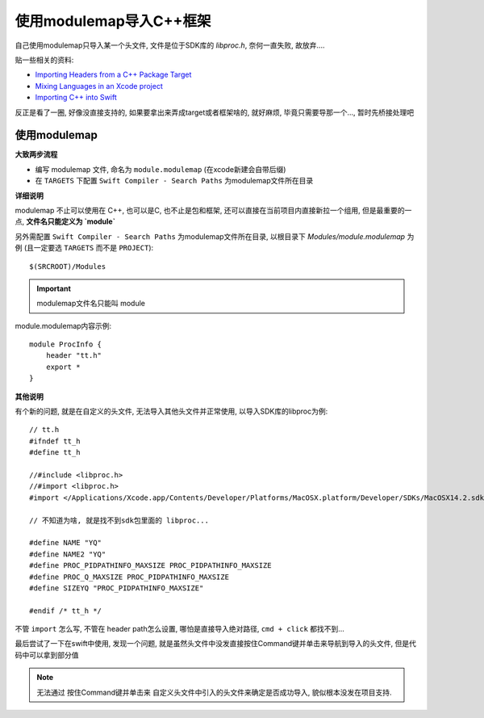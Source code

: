 ===========================================
使用modulemap导入C++框架
===========================================


.. post:: 2023-02-20 22:06:49
  :tags: swift
  :category: 后端
  :author: YanQue
  :location: CD
  :language: zh-cn


自己使用modulemap只导入某一个头文件,
文件是位于SDK库的 `libproc.h`, 奈何一直失败, 故放弃....


贴一些相关的资料:

- `Importing Headers from a C++ Package Target <https://www.swift.org/documentation/cxx-interop/project-build-setup/#importing-headers-from-a-c-package-target>`_
- `Mixing Languages in an Xcode project <https://developer.apple.com/documentation/swift/mixinglanguagesinanxcodeproject>`_
- `Importing C++ into Swift <https://www.swift.org/documentation/cxx-interop/#importing-c-into-swift>`_

反正是看了一圈, 好像没直接支持的,
如果要拿出来弄成target或者框架啥的, 就好麻烦,
毕竟只需要导那一个...,
暂时先桥接处理吧

使用modulemap
===========================================

**大致两步流程**

- 编写 modulemap 文件, 命名为 ``module.modulemap`` (在xcode新建会自带后缀)
- 在 ``TARGETS`` 下配置 ``Swift Compiler - Search Paths`` 为modulemap文件所在目录

**详细说明**

modulemap 不止可以使用在 C++, 也可以是C, 也不止是包和框架,
还可以直接在当前项目内直接新拉一个组用,
但是最重要的一点, **文件名只能定义为 `module`**

另外需配置 ``Swift Compiler - Search Paths`` 为modulemap文件所在目录,
以根目录下 `Modules/module.modulemap` 为例 (且一定要选 ``TARGETS`` 而不是 ``PROJECT``)::

  $(SRCROOT)/Modules

.. figure:、: ../../../resources/images/2024-01-29-14-29-14.png
.. figure:: ../../../resources/images/2024-01-29-14-33-24.png
  :width: 480px

.. important::

  modulemap文件名只能叫 module

module.modulemap内容示例::

  module ProcInfo {
      header "tt.h"
      export *
  }

**其他说明**

有个新的问题, 就是在自定义的头文件, 无法导入其他头文件并正常使用,
以导入SDK库的libproc为例::

  // tt.h
  #ifndef tt_h
  #define tt_h

  //#include <libproc.h>
  //#import <libproc.h>
  #import </Applications/Xcode.app/Contents/Developer/Platforms/MacOSX.platform/Developer/SDKs/MacOSX14.2.sdk/usr/include/libproc.h>

  // 不知道为啥, 就是找不到sdk包里面的 libproc...

  #define NAME "YQ"
  #define NAME2 "YQ"
  #define PROC_PIDPATHINFO_MAXSIZE PROC_PIDPATHINFO_MAXSIZE
  #define PROC_Q_MAXSIZE PROC_PIDPATHINFO_MAXSIZE
  #define SIZEYQ "PROC_PIDPATHINFO_MAXSIZE"

  #endif /* tt_h */

不管 ``import`` 怎么写, 不管在 header path怎么设置, 哪怕是直接导入绝对路径, ``cmd + click`` 都找不到...

最后尝试了一下在swift中使用, 发现一个问题,
就是虽然头文件中没发直接按住Command键并单击来导航到导入的头文件,
但是代码中可以拿到部分值

.. note::

  无法通过 按住Command键并单击来 自定义头文件中引入的头文件来确定是否成功导入,
  貌似根本没发在项目支持.

.. 所以还是用桥接头文件吧...

.. 不过桥接头文件也无法直接通过按住Command键并单击来导航到导入的头文件。
.. 这是因为桥接头文件是一个特殊的文件，用于连接Objective-C和Swift代码，Xcode无法直接识别和导航其中的导入语句。


